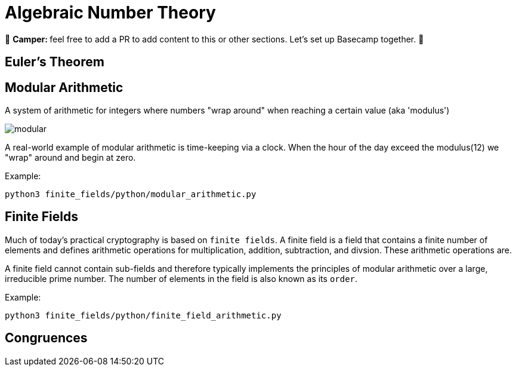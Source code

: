 [id="number_theory"]

= Algebraic Number Theory

🎯 +++<strong>+++Camper: +++</strong>+++ feel free to add a PR to add content to this or other sections. Let's set up Basecamp together. 🎯

== Euler's Theorem

== Modular Arithmetic

A system of arithmetic for integers where numbers "wrap around" when reaching a certain value (aka 'modulus')

image:modular.png[modular]

A real-world example of modular arithmetic is time-keeping via a clock.
When the hour of the day exceed the modulus(12) we "wrap" around and begin at zero.

Example:

[,bash]
----
python3 finite_fields/python/modular_arithmetic.py
----

== Finite Fields

Much of today's practical cryptography is based on `finite fields`. A finite field is a field that contains a finite number of elements and defines arithmetic operations for multiplication, addition, subtraction, and divsion. These arithmetic operations are.

A finite field cannot contain sub-fields and therefore typically implements the principles of modular arithmetic over a large, irreducible prime number. The number of elements in the field is also known as its `order`.

Example:

[,bash]
----
python3 finite_fields/python/finite_field_arithmetic.py
----

== Congruences
